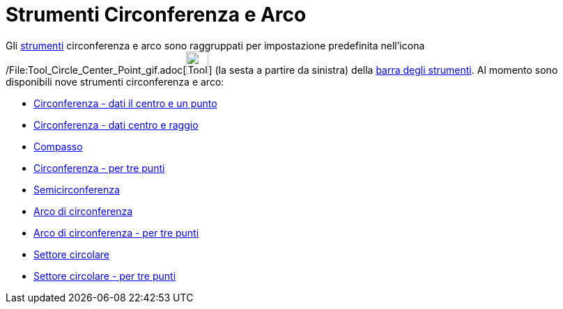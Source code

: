 = Strumenti Circonferenza e Arco

Gli xref:/Strumenti.adoc[strumenti] circonferenza e arco sono raggruppati per impostazione predefinita nell'icona
/File:Tool_Circle_Center_Point_gif.adoc[image:Tool_Circle_Center_Point.gif[Tool Circle Center
Point.gif,width=32,height=32]] (la sesta a partire da sinistra) della xref:/Barra_degli_strumenti.adoc[barra degli
strumenti]. Al momento sono disponibili nove strumenti circonferenza e arco:

* xref:/tools/Strumento_Circonferenza_dati_il_centro_e_un_punto.adoc[Circonferenza - dati il centro e un punto]
* xref:/tools/Strumento_Circonferenza_dati_centro_e_raggio.adoc[Circonferenza - dati centro e raggio]
* xref:/tools/Strumento_Compasso.adoc[Compasso]
* xref:/tools/Strumento_Circonferenza_per_tre_punti.adoc[Circonferenza - per tre punti]
* xref:/tools/Strumento_Semicirconferenza.adoc[Semicirconferenza]
* xref:/tools/Strumento_Arco_di_circonferenza.adoc[Arco di circonferenza]
* xref:/tools/Strumento_Arco_di_circonferenza_per_tre_punti.adoc[Arco di circonferenza - per tre punti]
* xref:/tools/Strumento_Settore_circolare.adoc[Settore circolare]
* xref:/tools/Strumento_Settore_circolare_per_tre_punti.adoc[Settore circolare - per tre punti]
